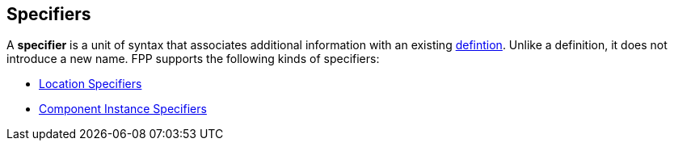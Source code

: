 == Specifiers

A *specifier* is a unit of syntax that associates additional
information with an existing <<Definitions,defintion>>.
Unlike a definition, it does not introduce a new name.
FPP supports the following kinds of specifiers:

* <<Specifiers_Location-Specifiers,Location Specifiers>>

* <<Specifiers_Component-Instance-Specifiers,Component Instance Specifiers>>


